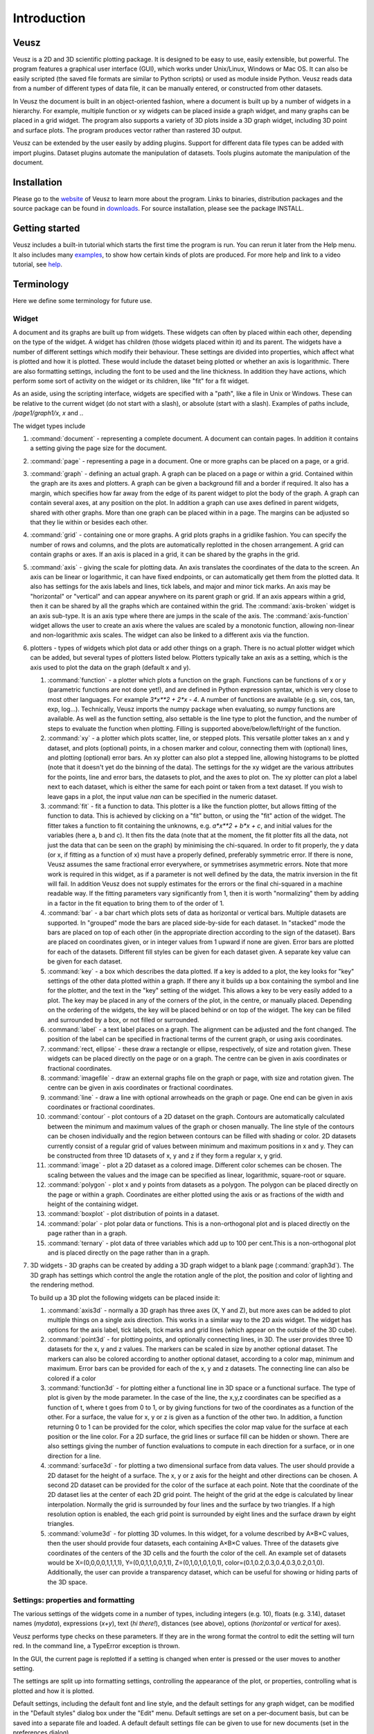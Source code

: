 ============
Introduction
============

Veusz
=====

Veusz is a 2D and 3D scientific plotting package. It is designed to be
easy to use, easily extensible, but powerful. The program features a
graphical user interface (GUI), which works under Unix/Linux, Windows
or Mac OS. It can also be easily scripted (the saved file formats are
similar to Python scripts) or used as module inside Python. Veusz
reads data from a number of different types of data file, it can be
manually entered, or constructed from other datasets.

In Veusz the document is built in an object-oriented fashion, where a
document is built up by a number of widgets in a hierarchy. For
example, multiple function or xy widgets can be placed inside a graph
widget, and many graphs can be placed in a grid widget. The program
also supports a variety of 3D plots inside a 3D graph widget,
including 3D point and surface plots. The program produces vector
rather than rastered 3D output.

Veusz can be extended by the user easily by adding plugins. Support
for different data file types can be added with import
plugins. Dataset plugins automate the manipulation of datasets. Tools
plugins automate the manipulation of the document.

Installation
============

Please go to the website_ of Veusz to learn more about the
program. Links to binaries, distribution packages and the source
package can be found in downloads_. For source installation, please
see the package INSTALL.

.. _website: https://veusz.github.io/
.. _downloads: https://veusz.github.io/download/

Getting started
===============

Veusz includes a built-in tutorial which starts the first time the
program is run. You can rerun it later from the Help menu. It also
includes many examples_, to show how certain kinds of plots are
produced. For more help and link to a video tutorial, see help_.

.. _examples: https://veusz.github.io/examples/
.. _help: https://veusz.github.io/help-support/

Terminology
===========

Here we define some terminology for future use.

Widget
------

A document and its graphs are built up from widgets.  These widgets
can often by placed within each other, depending on the type of the
widget. A widget has children (those widgets placed within it) and its
parent. The widgets have a number of different settings which modify
their behaviour. These settings are divided into properties, which
affect what is plotted and how it is plotted. These would include the
dataset being plotted or whether an axis is logarithmic.  There are
also formatting settings, including the font to be used and the line
thickness. In addition they have actions, which perform some sort of
activity on the widget or its children, like "fit" for a fit widget.

As an aside, using the scripting interface, widgets are
specified with a "path", like a file in Unix or Windows. These
can be relative to the current widget (do not start with a
slash), or absolute (start with a slash). Examples of
paths include, `/page1/graph1/x`, `x` and `.`.

The widget types include

#. :command:`document` - representing a complete document. A document
   can contain pages. In addition it contains a setting giving the
   page size for the document.

#. :command:`page` - representing a page in a document. One or more
   graphs can be placed on a page, or a grid.

#. :command:`graph` - defining an actual graph. A graph can be placed
   on a page or within a grid. Contained within the graph are its axes
   and plotters. A graph can be given a background fill and a border
   if required. It also has a margin, which specifies how far away
   from the edge of its parent widget to plot the body of the graph.
   A graph can contain several axes, at any position on the plot. In
   addition a graph can use axes defined in parent widgets, shared
   with other graphs.  More than one graph can be placed within in a
   page. The margins can be adjusted so that they lie within or
   besides each other.

#. :command:`grid` - containing one or more graphs. A grid plots
   graphs in a gridlike fashion. You can specify the number of rows
   and columns, and the plots are automatically replotted in the
   chosen arrangement. A grid can contain graphs or axes. If an axis
   is placed in a grid, it can be shared by the graphs in the grid.

#. :command:`axis` - giving the scale for plotting data. An axis
   translates the coordinates of the data to the screen. An axis can
   be linear or logarithmic, it can have fixed endpoints, or can
   automatically get them from the plotted data. It also has settings
   for the axis labels and lines, tick labels, and major and minor
   tick marks.  An axis may be "horizontal" or "vertical" and can
   appear anywhere on its parent graph or grid.  If an axis appears
   within a grid, then it can be shared by all the graphs which are
   contained within the grid.  The :command:`axis-broken` widget is an
   axis sub-type. It is an axis type where there are jumps in the
   scale of the axis.  The :command:`axis-function` widget allows the
   user to create an axis where the values are scaled by a monotonic
   function, allowing non-linear and non-logarithmic axis scales. The
   widget can also be linked to a different axis via the function.

#. plotters - types of widgets which plot data or add other things on
   a graph. There is no actual plotter widget which can be added, but
   several types of plotters listed below. Plotters typically take an
   axis as a setting, which is the axis used to plot the data on the
   graph (default x and y).

   #. :command:`function` - a plotter which plots a function on the
      graph. Functions can be functions of x or y (parametric
      functions are not done yet!), and are defined in Python
      expression syntax, which is very close to most other
      languages. For example `3*x**2 + 2*x - 4`. A number of functions
      are available (e.g. sin, cos, tan, exp, log...). Technically,
      Veusz imports the numpy package when evaluating, so numpy
      functions are available.  As well as the function setting, also
      settable is the line type to plot the function, and the number
      of steps to evaluate the function when plotting. Filling is
      supported above/below/left/right of the function.
   #. :command:`xy` - a plotter which plots scatter, line, or stepped
      plots. This versatile plotter takes an x and y dataset, and
      plots (optional) points, in a chosen marker and colour,
      connecting them with (optional) lines, and plotting (optional)
      error bars. An xy plotter can also plot a stepped line, allowing
      histograms to be plotted (note that it doesn't yet do the
      binning of the data).  The settings for the xy widget are the
      various attributes for the points, line and error bars, the
      datasets to plot, and the axes to plot on.  The xy plotter can
      plot a label next to each dataset, which is either the same for
      each point or taken from a text dataset.  If you wish to leave
      gaps in a plot, the input value `nan` can be specified in the
      numeric dataset.
   #. :command:`fit` - fit a function to data. This plotter is a like
      the function plotter, but allows fitting of the function to
      data. This is achieved by clicking on a "fit" button, or using
      the "fit" action of the widget. The fitter takes a function to
      fit containing the unknowns, e.g. `a*x**2 + b*x + c`, and
      initial values for the variables (here a, b and c). It then fits
      the data (note that at the moment, the fit plotter fits all the
      data, not just the data that can be seen on the graph) by
      minimising the chi-squared.  In order to fit properly, the y
      data (or x, if fitting as a function of x) must have a properly
      defined, preferably symmetric error. If there is none, Veusz
      assumes the same fractional error everywhere, or symmetrises
      asymmetric errors.  Note that more work is required in this
      widget, as if a parameter is not well defined by the data, the
      matrix inversion in the fit will fail. In addition Veusz does
      not supply estimates for the errors or the final chi-squared in
      a machine readable way.  If the fitting parameters vary
      significantly from 1, then it is worth "normalizing" them by
      adding in a factor in the fit equation to bring them to of the
      order of 1.
   #. :command:`bar` - a bar chart which plots sets of data as
      horizontal or vertical bars. Multiple datasets are supported. In
      "grouped" mode the bars are placed side-by-side for each
      dataset. In "stacked" mode the bars are placed on top of each
      other (in the appropriate direction according to the sign of the
      dataset). Bars are placed on coordinates given, or in integer
      values from 1 upward if none are given. Error bars are plotted
      for each of the datasets.  Different fill styles can be given
      for each dataset given. A separate key value can be given for
      each dataset.
   #. :command:`key` - a box which describes the data plotted. If a
      key is added to a plot, the key looks for "key" settings of the
      other data plotted within a graph. If there any it builds up a
      box containing the symbol and line for the plotter, and the text
      in the "key" setting of the widget. This allows a key to be very
      easily added to a plot.  The key may be placed in any of the
      corners of the plot, in the centre, or manually
      placed. Depending on the ordering of the widgets, the key will
      be placed behind or on top of the widget. The key can be filled
      and surrounded by a box, or not filled or surrounded.
   #. :command:`label` - a text label places on a graph. The alignment
      can be adjusted and the font changed. The position of the label
      can be specified in fractional terms of the current graph, or
      using axis coordinates.
   #. :command:`rect, ellipse` - these draw a rectangle or ellipse,
      respectively, of size and rotation given. These widgets can be
      placed directly on the page or on a graph. The centre can be
      given in axis coordinates or fractional coordinates.
   #. :command:`imagefile` - draw an external graphs file on the graph
      or page, with size and rotation given. The centre can be given
      in axis coordinates or fractional coordinates.
   #. :command:`line` - draw a line with optional arrowheads on the
      graph or page. One end can be given in axis coordinates or
      fractional coordinates.
   #. :command:`contour` - plot contours of a 2D dataset on the
      graph. Contours are automatically calculated between the minimum
      and maximum values of the graph or chosen manually. The line
      style of the contours can be chosen individually and the region
      between contours can be filled with shading or color.  2D
      datasets currently consist of a regular grid of values between
      minimum and maximum positions in x and y. They can be
      constructed from three 1D datasets of x, y and z if they form a
      regular x, y grid.
   #. :command:`image` - plot a 2D dataset as a colored
      image. Different color schemes can be chosen. The scaling
      between the values and the image can be specified as linear,
      logarithmic, square-root or square.
   #. :command:`polygon` - plot x and y points from datasets as a
      polygon. The polygon can be placed directly on the page or
      within a graph. Coordinates are either plotted using the axis or
      as fractions of the width and height of the containing widget.
   #. :command:`boxplot` - plot distribution of points in a dataset.
   #. :command:`polar` - plot polar data or functions. This is a
      non-orthogonal plot and is placed directly on the page rather
      than in a graph.
   #. :command:`ternary` - plot data of three variables which add up
      to 100 per cent.This is a non-orthogonal plot and is placed
      directly on the page rather than in a graph.

#. 3D widgets - 3D graphs can be created by adding a 3D graph widget
   to a blank page (:command:`graph3d`). The 3D graph has settings
   which control the angle the rotation angle of the plot, the
   position and color of lighting and the rendering method.

   To build up a 3D plot the following widgets can be placed inside
   it:

   #. :command:`axis3d` - normally a 3D graph has three axes (X, Y and
      Z), but more axes can be added to plot multiple things on a single
      axis direction. This works in a similar way to the 2D axis
      widget. The widget has options for the axis label, tick labels,
      tick marks and grid lines (which appear on the outside of the 3D
      cube).
   #. :command:`point3d` - for plotting points, and optionally
      connecting lines, in 3D. The user provides three 1D datasets for
      the x, y and z values. The markers can be scaled in size by
      another optional dataset. The markers can also be colored
      according to another optional dataset, according to a color map,
      minimum and maximum. Error bars can be provided for each of the
      x, y and z datasets. The connecting line can also be colored if a color 
   #. :command:`function3d` - for plotting either a functional line in
      3D space or a functional surface. The type of plot is given by
      the mode parameter. In the case of the line, the x,y,z
      coordinates can be specified as a function of t, where t goes
      from 0 to 1, or by giving functions for two of the coordinates
      as a function of the other. For a surface, the value for x, y or
      z is given as a function of the other two. In addition, a
      function returning 0 to 1 can be provided for the color, which
      specifies the color map value for the surface at each position
      or the line color. For a 2D surface, the grid lines or surface
      fill can be hidden or shown. There are also settings giving the
      number of function evaluations to compute in each direction for
      a surface, or in one direction for a line.
   #. :command:`surface3d` - for plotting a two dimensional surface
      from data values. The user should provide a 2D dataset for the
      height of a surface. The x, y or z axis for the height and other
      directions can be chosen. A second 2D dataset can be provided
      for the color of the surface at each point. Note that the
      coordinate of the 2D dataset lies at the center of each 2D grid
      point. The height of the grid at the edge is calculated by
      linear interpolation. Normally the grid is surrounded by four
      lines and the surface by two triangles. If a high resolution
      option is enabled, the each grid point is surrounded by eight
      lines and the surface drawn by eight triangles.
   #. :command:`volume3d` - for plotting 3D volumes. In this widget,
      for a volume described by A×B×C values, then the user should
      provide four datasets, each containing A×B×C values. Three of
      the datasets give coordinates of the centers of the 3D cells and
      the fourth the color of the cell. An example set of datasets
      would be X=(0,0,0,0,1,1,1,1), Y=(0,0,1,1,0,0,1,1),
      Z=(0,1,0,1,0,1,0,1),
      color=(0.1,0.2,0.3,0.4,0.3,0.2,0.1,0). Additionally, the user
      can provide a transparency dataset, which can be useful for
      showing or hiding parts of the 3D space.

Settings: properties and formatting
-----------------------------------

The various settings of the widgets come in a number of types,
including integers (e.g. 10), floats (e.g. 3.14), dataset names
(`mydata`), expressions (`x+y`), text (`hi there!`), distances (see
above), options (`horizontal` or `vertical` for axes).

Veusz performs type checks on these parameters. If they
are in the wrong format the control to edit the setting will
turn red. In the command line, a TypeError exception is
thrown.

In the GUI, the current page is replotted if a setting
is changed when enter is pressed or the user moves to another
setting.

The settings are split up into formatting settings,
controlling the appearance of the plot, or properties,
controlling what is plotted and how it is plotted.

Default settings, including the default font and line
style, and the default settings for any graph widget, can be
modified in the "Default styles" dialog box under the "Edit"
menu. Default settings are set on a per-document basis, but
can be saved into a separate file and loaded. A default
default settings file can be given to use for new documents
(set in the preferences dialog).

Datasets
--------

Data are imported into Veusz as a dataset. A dataset is
imported from a file, entered manually, set via the command
line, or linked to other datasets via an expression or
dataset plugin. Each dataset has a unique name in the
document. They can be seen in the dataset browser panel, or
in the Data, Edit dialog box.  To choose the data to be
plotted, the user usually selects the dataset in the
appropriate setting of a widget.

Veusz supports one-dimensional (1D) datasets, which are a
list of values with optional error bars. Error bars can
either be symmetric or asymmetric. Veusz also supports
two-dimensional (2D) data. A 2D dataset is a grid of values,
with either a fixed spacing in coordinates, or with
arbitrary pixel sizes. An n-dimensional (nD) dataset is an
arbitrary matrix of values. These cannot be plotted
directly, but subsets can be plotted using python slice
syntax to convert to 1D or 2D datasets.

In addition to simple numeric datasets, Veusz also supports
date-time datasets. For details see the sections on reading
data. Also supported are text datasets, which are lists of
text strings.

Datasets can either be plain lists of values which are
stored within the document, or they can be linked to a file,
so that the values update if the file is reloaded, or they
can be linked to other datasets via expressions or dataset
plugins.

.. _TextFonts:

Text
--------------------

Veusz understands a limited set of LaTeX-like formatting
for text. There are some differences (for example, `10^23`
puts the 2 and 3 into superscript), but it is fairly
similar. You should also leave out the dollar signs. Veusz
supports superscripts (`^`), subscripts (`_`), brackets for
grouping attributes are `{` and `}`.

Supported LaTeX symbols include: \\AA, \\Alpha, \\Beta,
\\Chi, \\Delta, \\Epsilon, \\Eta, \\Gamma, \\Iota, \\Kappa, \\Lambda, \\Mu,
\\Nu, \\Omega, \\Omicron, \\Phi, \\Pi, \\Psi, \\Rho, \\Sigma, \\Tau, \\Theta,
\\Upsilon, \\Xi, \\Zeta, \\alpha, \\approx, \\ast, \\asymp, \\beta, \\bowtie,
\\bullet, \\cap, \\chi, \\circ, \\cup, \\dagger, \\dashv, \\ddagger, \\deg,
\\delta, \\diamond, \\divide, \\doteq, \\downarrow, \\epsilon, \\equiv,
\\eta, \\gamma, \\ge, \\gg, \\in, \\infty, \\int, \\iota, \\kappa, \\lambda,
\\le, \\leftarrow, \\lhd, \\ll, \\models, \\mp, \\mu, \\neq, \\ni, \\nu, \\odot,
\\omega, \\omicron, \\ominus, \\oplus, \\oslash, \\otimes, \\parallel,
\\perp, \\phi, \\pi, \\pm, \\prec, \\preceq, \\propto, \\psi, \\rhd, \\rho,
\\rightarrow, \\sigma, \\sim, \\simeq, \\sqrt, \\sqsubset, \\sqsubseteq,
\\sqsupset, \\sqsupseteq, \\star, \\stigma, \\subset, \\subseteq, \\succ,
\\succeq, \\supset, \\supseteq, \\tau, \\theta, \\times, \\umid, \\unlhd,
\\unrhd, \\uparrow, \\uplus, \\upsilon, \\vdash, \\vee, \\wedge, \\xi, \\zeta.
Please request additional characters if they are required (and exist
in the unicode character set). Special symbols can be included
directly from a character map.

Other LaTeX commands are supported. `\\\\` breaks a
line. This can be used for simple tables. For example `{a\\\\b}
{c\\\\d}` shows `a c` over `b d`. The command `\\frac{a}{b}`
shows a vertical fraction a/b.

Also supported are commands to change font. The command
`\\font{name}{text}` changes the font text is written in to
name. This may be useful if a symbol is missing from the
current font, e.g. `\\font{symbol}{g}` should produce a
gamma. You can increase, decrease, or set the size of the font
with `\\size{+2}{text}`, `\\size{-2}{text}`, or
`\\size{20}{text}`. Numbers are in points.

Various font attributes can be changed: for example,
`\\italic{some italic text}` (or use `\\textit` or `\\emph`),
`\\bold{some bold text}` (or use `\\textbf`) and `\\underline{some
underlined text}`.

Example text could include `Area / \\pi (10^{-23}
cm^{-2})`, or `\\pi\\bold{g}`.

Veusz plots these symbols with Qt's unicode support. You
can also include special characters directly, by copying and
pasting from a character map application. If your current font
does not contain these symbols then you may get a box
character.

Veusz also supports the evaluation of a Python
expression when text is written to the page. Python code is
written inside the brackets :command:`%{{ }}%`. Note
that the Python evaluation happens before the LaTeX expansion
is done. The return value of the expression is converted to
text using the Python :command:`str()` function. For
example, the expression :command:`%{{2+2}}%` would
write :command:`4`. Custom functions and constants are
supported when evaluation, in addition to the usual numpy
functions. In addition, Veusz defines the following useful
functions and values.

#. :command:`ENVIRON` is the
   :command:`os.environ` dict of environment
   variables. :command:`%{{ENVIRON['USER']}}%`
   would show the current user in unix.

#. :command:`DATE([fmt])` returns the current
   date, by default in ISO format. fmt is an optional
   format specifier using
   :command:`datetime.date.strftime` format
   specifiers.

#. :command:`TIME([fmt])` returns the current
   date/time, by default in ISO format. fmt is an optional
   format specifier using
   :command:`datetime.datetime.strftime` format
   specifiers.

#. :command:`DATA(name[, part])` returns the Veusz
   dataset with given name. For numeric datasets this is a
   numpy array. For numeric datasets with errors, part
   specifies the dataset part to return, i.e. 'data',
   'serr', 'perr', 'nerr'. For example, the mean value of
   a dataset could be shown using
   :command:`%{{mean(DATA('x'))}}%`.

#. :command:`FILENAME()` - returns the current
   document filename. This can include the
   directory/folder of the file. Note that the filename is
   escaped with ESCAPE() so that LaTeX symbols are not
   expanded when shown.

#. :command:`BASENAME()` - returns the current
   document filename, removing the directory or folder
   name Note that the filename is escaped with ESCAPE() so
   that LaTeX symbols are not expanded when shown.

#. :command:`ESCAPE(x)` - escapes any LaTeX
   symbols in x so that they are not interpreted as
   LaTeX.

#. :command:`SETTING(path)` - return the value of
   the Veusz setting given by the full path,
   e.g. :command:`%{{SETTING('/page1/width')}}%`.

#. :command:`LANG(mapping)` - mapping is a dictionary which maps
   language names to strings. This returns the string corresponding to
   the current language. The keys come from the locale names which are
   the two-letter language codes (e.g. `en` or `fr`), or the full code
   (e.g. `en_GB` or `de_AT`). The `default` key is used if the
   language code is not found. An example is :command:`%{{
   LANG({'de':'Druck','default':'Pressure'}) }}%`.

Measurements
------------

Distances, widths and lengths in Veusz can be specified in a number of
different ways. These include absolute distances specified in physical
units, e.g. 1cm, 0.05m, 10mm, 5in and 10pt, and relative units, which
are relative to the largest dimension of the page, including 5%, 1/20,
0.05.

Color theme
-----------

From version 1.26, widgets are colored automatically using the color
theme. This theme is specified in the main document widget
settings. Widgets are given the colors in order given the order in a
graph widget. The default theme can be specified in the preferences
dialog box.

To override a theme, the user can manually specify the individual
colors in the custom definitions dialog box. Color `theme1` is used as
the first theme color, then `theme2`, etc.

Axis numeric scales
-------------------

The way in which numbers are formatted in axis scales is chosen
automatically. For standard numerical axes, values are shown with the
`%Vg` formatting (see below). For date axes, an appropriate date
formatting is used so that the interval shown is correct. A format can
be given for an axis in the axis number formatting panel can be given
to explicitly choose a format. Some examples are given in the drop
down axis menu. Hold the mouse over the example for detail.

C-style number formatting is used with a few Veusz specific
extensions. Text can be mixed with format specifiers, which start with
a `%` sign. Examples of C-style formatting include: `%.2f` (decimal
number with two decimal places, e.g. 2.01), `%.3e` (scientific
formatting with three decimal places, e.g. 2.123e-02), `%g` (general
formatting, switching between `%f` and `%e` as appropriate). See
`<http://opengroup.org/onlinepubs/007908799/xsh/fprintf.html>`_ for
details.

Veusz extensions include `%Ve`, which is like `%e` except it displays
scientific notation as written, e.g. 1.2x10^23, rather than
1.2e+23. `%Vg` switches between standard numbers and Veusz scientific
notation for large and small numbers. `%VE` using engineering SI
suffixes to represent large or small numbers (e.g. 1000 is 1k).

Veusz allows dates and times to be formatted using `%VDX` where `X` is
one of the formatting characters for strftime (see
`<http://opengroup.org/onlinepubs/007908799/xsh/strftime.html>`_ for
details). These include `a` for an abbreviated weekday name, `A` for
full weekday name, `b` for abbreviated month name, `B` for full month
name, `c` date and time representation, `d` day of month 01..31, `H`
hour as 00..23, `I` hour as 01..12, `j` as day of year 001..366, `m`
as month 01..12, `M` minute as 00..59, `p` AM/PM, `S` second 00..61,
`U` week number of year 00..53 (Sunday as first day of week), `w`
weekday as decimal number 0..6, `W` week number of year (Monday as
first day of week), `x` date representation, `X` time representation,
`y` year without century 00..99 and `Y` year. `%VDVS` is a special
Veusz addon format which shows seconds and fractions of seconds
(e.g. 12.2).

Three dimensional plots
-----------------------

When drawing in three dimensions, Veusz builds up a 3D "scene" for the
graph from the various plotting widgets, made up of triangles, line
segments, points and text. Veusz does not use a standard (e.g. OpenGL)
drawing method, but renders the scene itself. The advantage of this is
that it can produce vector rather than bitmap or raster
output. OpenGL, for example, is based around bitmaps.

Veusz applies lighting to the scene. The lighting depends on
enabled light sources, which are set in the graph3d widget. Light
sources have a color, intensity and position. Note that only the angle
of the light to a surface affects its lighting, not its
distance. Normally each solid surface has an intrinsic color, which
can be seen without any lighting. If a light source is enabled, the
color of the light is added to the surface color, depending on the
reflectivity of the surface. Each surface also has a transparency
setting.

By default, Veusz uses a naive Painter's Algorithm to draw the
scene. It draws from the back of scene to the front. The main problem
with this algorithm is that shapes and lines overlapping in depth can
be confused as the depth of each object is calculated at only one
point. In addition objects may intersect, which is not properly
treated. In the graph3d object, the user can switch to a different
rendering mode called BSP. In this accurate BSP mode, the objects are
split so that they never overlap from any viewing angle. The
disadvantage of this mode is that it is slow, uses a lot of memory and
produces large output files. We plan in future to add another mode
which handles overlaps better and does not unnecessarily split
objects.

The plot is affected by the viewing angle (or plot rotation), which is
specified in the graph3d widget settings. The rotation is given be
three rotations around lines in X, Y and Z directions (note that these
are not the same directions as the X, Y and Z axes!). The X axis runs
horizontally on the screen, the Y axis runs vertically, and the Z axis
runs along the line of sight.

There is also a distance setting, which moves the graph closer to or
away from the viewer. At larger distances the effect of perspective
reduces, meaning that parts of the plot closer to the viewer are not
larger than if they were at the farthest side. At large distances, a
plot tends towards being isometric. At small distances, shapes are
more distorted (note by default the size of the graph is 1 in these
distance units). By default, Veusz enlarges the 3D rendered scene to
fill the bounds of the 3D graph widget, so distance has no effect on
the size of the plot. This can be switched off by modifying the Size
setting from "Auto" to a fixed number. A fixed size is useful if the
user wants the graph to be the same size for any rotation. With this
setting the size of the graph is affected by its distance.

By default, a 3D graph has the same dimensions in the X, Y and Z
axes. The aspect ratio of the plot can be controlled by varying three
settings controlling the aspect ratio in each direction. Note that
only the ratios of these quantities matter, not their absolute values.

Normally in Veusz, sizes of objects (e.g. plot markers) are given in
physical units. This makes less sense for a 3D plot as sizes can
depend on distance. In a 3D graph sizes are given in 1/1000 of the
graph bounding box maximum size.

The main window
===============

You should see the main window when you run Veusz (you can just type
the veusz command in Unix).

.. image:: _images/mainwindow.png

The Veusz window is split into several sections. At the top is the
menu bar and tool bar. These work in the usual way to other
applications. Sometimes options are disabled (greyed out) if they do
not make sense to be used. If you hold your mouse over a button for a
few seconds, you will usually get an explanation for what it does
called a "tool tip".

Below the main toolbar is a second toolbar for constructing the graph
by adding widgets (on the left), and some editing buttons. The add
widget buttons add the request widget to the currently selected widget
in the selection window. The widgets are arranged in a tree-like
structure.

Below these toolbars and to the right is the plot window. This is
where the current page of the current document is shown. You can
adjust the size of the plot on the screen (the zoom factor) using the
"View" menu or the zoom tool bar button (the magnifying
glass). Initially you will not see a plot in the plot window, but you
will see the Veusz logo. At the moment you cannot do much else with
the window. In the future you will be able to click on items in the
plot to modify them.

To the left of the plot window is the selection window, and the
properties and formatting windows. The properties window lets you edit
various aspects of the selected widget (such as the minimum and
maximum values on an axis). Changing these values should update the
plot. The formatting lets you modify the appearance of the selected
widget. There are a series of tabs for choosing what aspect to modify.

The various windows can be "dragged" from the main window to "float"
by themselves on the screen.

To the bottom of the window is the console. This window is not shown
by default, but can be enabled in the View menu. The console is a
Veusz and Python command line console. To read about the commands
available see :ref:`Commands <Commands>`. As this is a Python console,
you can enter mathematical expressions (e.g. `1+2.0*cos(pi/4)`) here
and they will be evaluated when you press Enter. The usual special
functions and the operators are supported. You can also assign results
to variables (e.g. `a=1+2`) for use later. The console also supports
command history like many Unix shells. Press the up and down cursor
keys to browse through the history. Command line completion is not
available yet!

There also exists a dataset browsing window, by default to the right
of the screen. This window allows you to view the datasets currently
loaded, their dimensions and type. Hovering a mouse over the size of
the dataset will give you a preview of the data.

My first plot
=============

After opening Veusz, on the left of the main window, you will see a
Document, containing a Page, which contains a Graph with its axes. The
Graph is selected in the selection window. The toolbar above adds a
new widget to the selected widget. If a widget cannot be added to a
selected widget it is disabled. On opening a new document Veusz
automatically adds a new Page and Graph (with axes) to the document.

You will see something like this:

.. image:: _images/winwithgraph.png

Select the x axis which has been added to the document (click on `x`
in the selection window). In the properties window you will see a
variety of different properties you can modify. For instance you can
enter a label for the axis by writing `Area (cm^{2})` in the box next
to label and pressing enter. Veusz supports text in LaTeX-like form
(without the dollar signs). Other important parameters is the `log`
switch which switches between linear and logarithmic axes, and `min`
and `max` which allow the user to specify the minimum and maximum
values on the axes.

The formatting dialog lets you edit various aspects of the graph
appearance. For instance the "Line" tab allows you to edit the line of
the axis. Click on "Line", then you can then modify its colour. Enter
"green" instead of "black" and press enter. Try making the axis label
bold.

Now you can try plotting a function on the graph. If the graph, or its
children are selected, you will then be able to click the "function"
button at the top (a red curve on a graph). You will see a straight
line (y=x) added to the plot. If you select "function1", you will be
able to edit the functional form plotted and the style of its
line. Change the function to `x**2` (x-squared).

We will now try plotting data on the graph. Go to your
favourite text editor and save the following data as
test.dat:

::

    1     0.1   -0.12   1.1    0.1
    2.05  0.12  -0.14   4.08   0.12
    2.98  0.08  -0.1    2.9    0.11
    4.02  0.04  -0.1    15.3   1.0

The first three columns are the x data to plot plus its asymmetric
errors. The final two columns are the y data plus its symmetric
errors. In Veusz, go to the "Data" menu and select "Import". Type the
filename into the filename box, or use the "Browse..." button to
search for the file. You will see a preview of the data pop up in the
box below. Enter `x,+,- y,+-` into the descriptors edit box (note that
commas and spaces in the descriptor are almost interchangeable in
Veusz 1.6 or newer). This describes the format of the data which
describes dataset "x" plus its asymmetric errors, and "y" with its
symmetric errors. If you now click "Import", you will see it has
imported datasets `x` and `y`.

To plot the data you should now click on `graph1` in the tree
window. You are now able to click on the "xy" button (which looks like
points plotted on a graph). You will see your data plotted on the
graph. Veusz plots datasets `x` and `y` by default, but you can change
these in the properties of the "xy" plotter.

You are able to choose from a variety of markers to plot. You can
remove the plot line by choosing the "Plot Line" subsetting, and
clicking on the "hide" option. You can change the colour of the marker
by going to the "Marker Fill" subsetting, and entering a new colour
(e.g. red), into the colour property.
